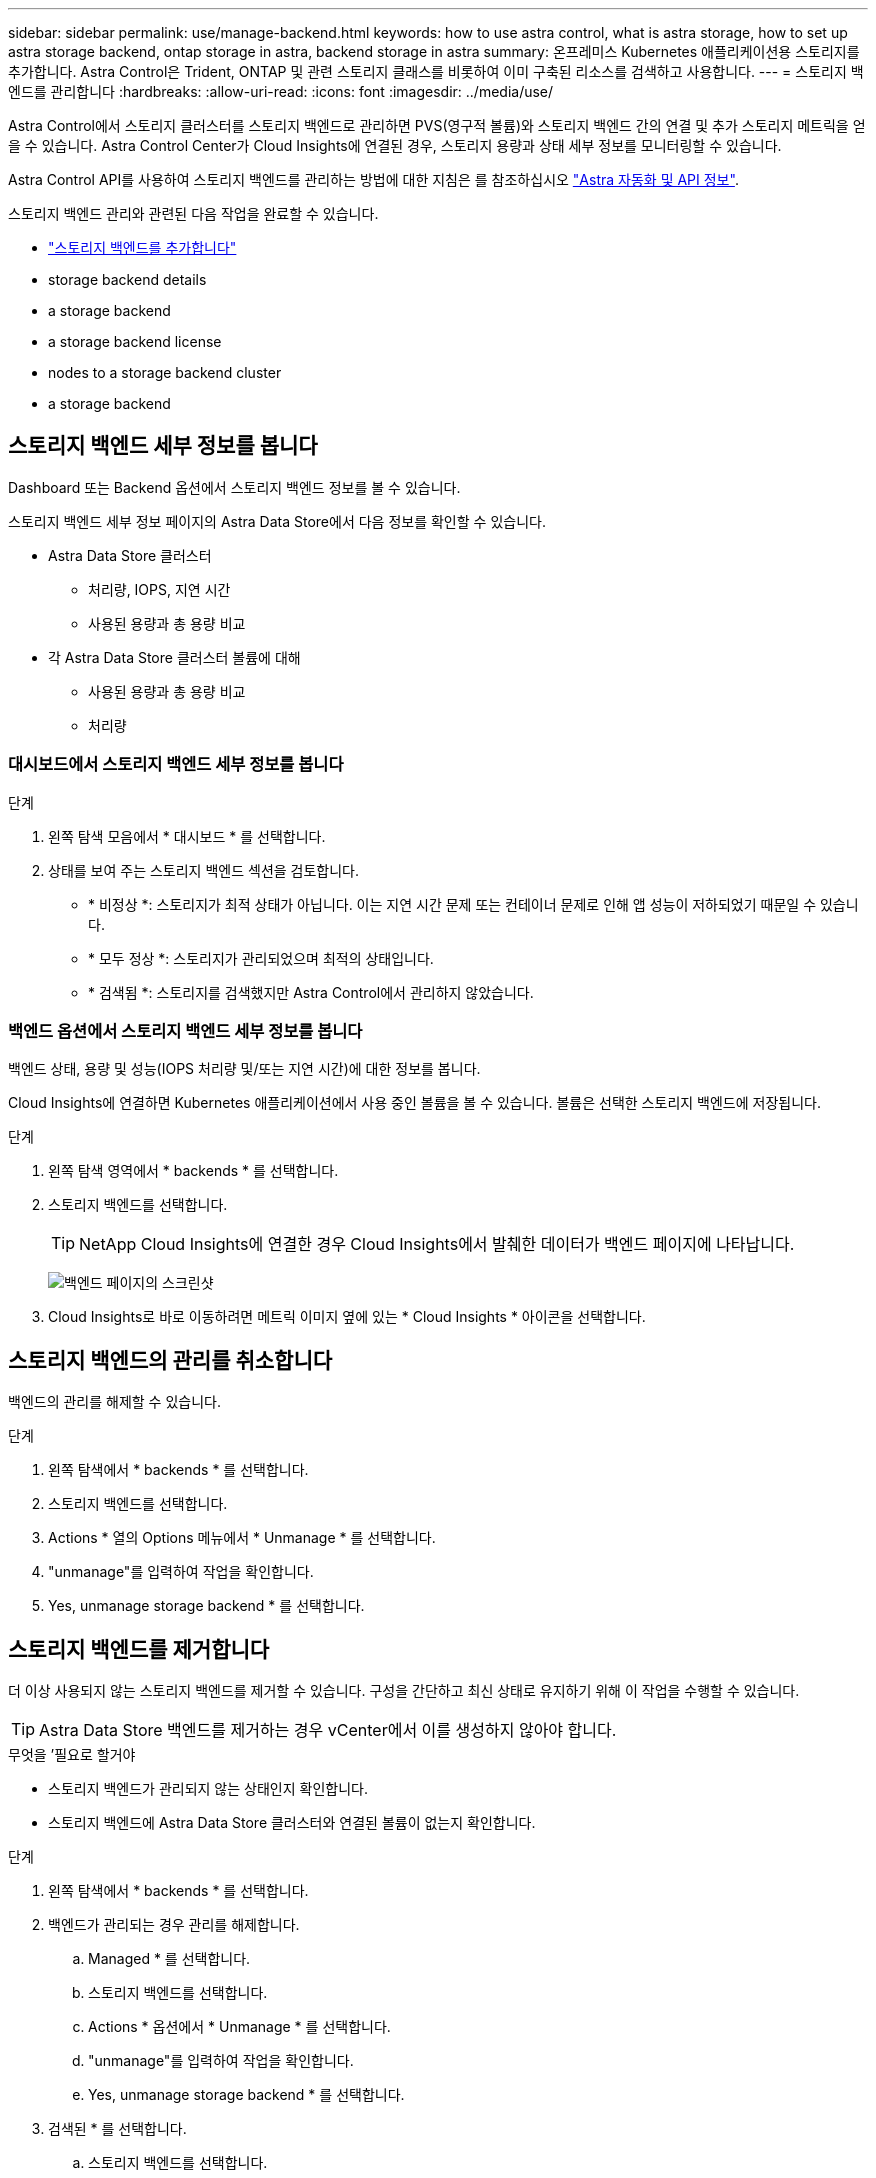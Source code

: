 ---
sidebar: sidebar 
permalink: use/manage-backend.html 
keywords: how to use astra control, what is astra storage, how to set up astra storage backend, ontap storage in astra, backend storage in astra 
summary: 온프레미스 Kubernetes 애플리케이션용 스토리지를 추가합니다. Astra Control은 Trident, ONTAP 및 관련 스토리지 클래스를 비롯하여 이미 구축된 리소스를 검색하고 사용합니다. 
---
= 스토리지 백엔드를 관리합니다
:hardbreaks:
:allow-uri-read: 
:icons: font
:imagesdir: ../media/use/


Astra Control에서 스토리지 클러스터를 스토리지 백엔드로 관리하면 PVS(영구적 볼륨)와 스토리지 백엔드 간의 연결 및 추가 스토리지 메트릭을 얻을 수 있습니다. Astra Control Center가 Cloud Insights에 연결된 경우, 스토리지 용량과 상태 세부 정보를 모니터링할 수 있습니다.

Astra Control API를 사용하여 스토리지 백엔드를 관리하는 방법에 대한 지침은 를 참조하십시오 link:https://docs.netapp.com/us-en/astra-automation/["Astra 자동화 및 API 정보"^].

스토리지 백엔드 관리와 관련된 다음 작업을 완료할 수 있습니다.

* link:../get-started/setup_overview.html#add-a-storage-backend["스토리지 백엔드를 추가합니다"]
*  storage backend details
*  a storage backend
*  a storage backend license
*  nodes to a storage backend cluster
*  a storage backend




== 스토리지 백엔드 세부 정보를 봅니다

Dashboard 또는 Backend 옵션에서 스토리지 백엔드 정보를 볼 수 있습니다.

스토리지 백엔드 세부 정보 페이지의 Astra Data Store에서 다음 정보를 확인할 수 있습니다.

* Astra Data Store 클러스터
+
** 처리량, IOPS, 지연 시간
** 사용된 용량과 총 용량 비교


* 각 Astra Data Store 클러스터 볼륨에 대해
+
** 사용된 용량과 총 용량 비교
** 처리량






=== 대시보드에서 스토리지 백엔드 세부 정보를 봅니다

.단계
. 왼쪽 탐색 모음에서 * 대시보드 * 를 선택합니다.
. 상태를 보여 주는 스토리지 백엔드 섹션을 검토합니다.
+
** * 비정상 *: 스토리지가 최적 상태가 아닙니다. 이는 지연 시간 문제 또는 컨테이너 문제로 인해 앱 성능이 저하되었기 때문일 수 있습니다.
** * 모두 정상 *: 스토리지가 관리되었으며 최적의 상태입니다.
** * 검색됨 *: 스토리지를 검색했지만 Astra Control에서 관리하지 않았습니다.






=== 백엔드 옵션에서 스토리지 백엔드 세부 정보를 봅니다

백엔드 상태, 용량 및 성능(IOPS 처리량 및/또는 지연 시간)에 대한 정보를 봅니다.

Cloud Insights에 연결하면 Kubernetes 애플리케이션에서 사용 중인 볼륨을 볼 수 있습니다. 볼륨은 선택한 스토리지 백엔드에 저장됩니다.

.단계
. 왼쪽 탐색 영역에서 * backends * 를 선택합니다.
. 스토리지 백엔드를 선택합니다.
+

TIP: NetApp Cloud Insights에 연결한 경우 Cloud Insights에서 발췌한 데이터가 백엔드 페이지에 나타납니다.

+
image:../use/acc_backends_ci_connection2.png["백엔드 페이지의 스크린샷"]

. Cloud Insights로 바로 이동하려면 메트릭 이미지 옆에 있는 * Cloud Insights * 아이콘을 선택합니다.




== 스토리지 백엔드의 관리를 취소합니다

백엔드의 관리를 해제할 수 있습니다.

.단계
. 왼쪽 탐색에서 * backends * 를 선택합니다.
. 스토리지 백엔드를 선택합니다.
. Actions * 열의 Options 메뉴에서 * Unmanage * 를 선택합니다.
. "unmanage"를 입력하여 작업을 확인합니다.
. Yes, unmanage storage backend * 를 선택합니다.




== 스토리지 백엔드를 제거합니다

더 이상 사용되지 않는 스토리지 백엔드를 제거할 수 있습니다. 구성을 간단하고 최신 상태로 유지하기 위해 이 작업을 수행할 수 있습니다.


TIP: Astra Data Store 백엔드를 제거하는 경우 vCenter에서 이를 생성하지 않아야 합니다.

.무엇을 &#8217;필요로 할거야
* 스토리지 백엔드가 관리되지 않는 상태인지 확인합니다.
* 스토리지 백엔드에 Astra Data Store 클러스터와 연결된 볼륨이 없는지 확인합니다.


.단계
. 왼쪽 탐색에서 * backends * 를 선택합니다.
. 백엔드가 관리되는 경우 관리를 해제합니다.
+
.. Managed * 를 선택합니다.
.. 스토리지 백엔드를 선택합니다.
.. Actions * 옵션에서 * Unmanage * 를 선택합니다.
.. "unmanage"를 입력하여 작업을 확인합니다.
.. Yes, unmanage storage backend * 를 선택합니다.


. 검색된 * 를 선택합니다.
+
.. 스토리지 백엔드를 선택합니다.
.. Actions * 옵션에서 * Remove * 를 선택합니다.
.. 작업을 확인하려면 "remove"를 입력합니다.
.. Yes, remove storage backend * 를 선택합니다.






== 스토리지 백엔드 라이센스를 업데이트합니다

Astra Data Store 스토리지 백엔드에 대한 라이센스를 업데이트하여 더 큰 구축 또는 향상된 기능을 지원할 수 있습니다.

.무엇을 &#8217;필요로 할거야
* 구축 및 관리되는 Astra Data Store 스토리지 백엔드
* Astra Data Store 라이센스 파일(Astra Data Store 라이센스 구매 시 NetApp 세일즈 담당자에게 문의)


.단계
. 왼쪽 탐색에서 * backends * 를 선택합니다.
. 스토리지 백엔드의 이름을 선택합니다.
. 기본 정보 * 에서 설치된 라이센스 유형을 확인할 수 있습니다.
+
라이센스 정보 위로 마우스를 가져가면 만료 및 권한 정보와 같은 추가 정보가 포함된 팝업이 나타납니다.

. 라이센스 * 에서 라이센스 이름 옆에 있는 편집 아이콘을 선택합니다.
. 라이센스 업데이트 * 페이지에서 다음 중 하나를 수행합니다.
+
|===
| 라이센스 상태입니다 | 조치 


| Astra Data Store에 하나 이상의 라이센스가 추가되었습니다.  a| 
목록에서 라이센스를 선택합니다.



| Astra Data Store에 추가된 라이센스가 없습니다.  a| 
.. 추가 * 버튼을 선택합니다.
.. 업로드할 라이센스 파일을 선택합니다.
.. 라이센스 파일을 업로드하려면 * 추가 * 를 선택하십시오.


|===
. Update * 를 선택합니다.




== 스토리지 백엔드 클러스터에 노드를 추가합니다

Astra Data Store 클러스터에 노드를 추가할 수 있으며, Astra Data Store에 설치된 라이센스 유형으로 지원되는 노드 수까지 추가할 수 있습니다.

.무엇을 &#8217;필요로 할거야
* 구축 및 라이센스가 부여된 Astra Data Store 스토리지 백엔드
* Astra Control Center에 Astra Data Store 소프트웨어 패키지를 추가했습니다
* 클러스터에 추가할 새 노드 하나 이상


.단계
. 왼쪽 탐색에서 * backends * 를 선택합니다.
. 스토리지 백엔드의 이름을 선택합니다.
. 기본 정보 아래에서 이 스토리지 백엔드 클러스터의 노드 수를 확인할 수 있습니다.
. 노드 * 에서 노드 수 옆에 있는 편집 아이콘을 선택합니다.
. 노드 추가 * 페이지에서 새 노드에 대한 정보를 입력합니다.
+
.. 각 노드에 대해 노드 레이블을 할당합니다.
.. 다음 중 하나를 수행합니다.
+
*** Astra Data Store가 항상 라이센스에 따라 사용 가능한 최대 노드 수를 사용하도록 하려면 * 항상 허용된 최대 노드 수 사용 * 확인란을 활성화합니다.
*** Astra Data Store에서 항상 최대 사용 가능한 노드 수를 사용하지 않으려면 원하는 총 노드 수를 선택합니다.


.. Protection Domains가 설정된 상태에서 Astra Data Store를 구축한 경우 새 노드를 보호 도메인에 할당합니다.


. 다음 * 을 선택합니다.
. 각 새 노드에 대한 IP 주소 및 네트워크 정보를 입력합니다. 단일 새 노드의 단일 IP 주소 또는 여러 새 노드의 IP 주소 풀을 입력합니다.
+
Astra Data Store가 구축 중에 구성된 IP 주소를 사용할 수 있는 경우 IP 주소 정보를 입력할 필요가 없습니다.

. 다음 * 을 선택합니다.
. 새 노드에 대한 구성을 검토합니다.
. 노드 추가 * 를 선택합니다.




== 자세한 내용을 확인하십시오

* https://docs.netapp.com/us-en/astra-automation/index.html["Astra Control API를 사용합니다"^]

